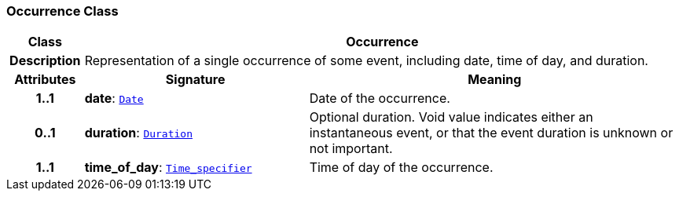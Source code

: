 === Occurrence Class

[cols="^1,3,5"]
|===
h|*Class*
2+^h|*Occurrence*

h|*Description*
2+a|Representation of a single occurrence of some event, including date, time of day, and duration.

h|*Attributes*
^h|*Signature*
^h|*Meaning*

h|*1..1*
|*date*: `link:/releases/BASE/{base_release}/foundation_types.html#_date_class[Date^]`
a|Date of the occurrence.

h|*0..1*
|*duration*: `link:/releases/BASE/{base_release}/foundation_types.html#_duration_class[Duration^]`
a|Optional duration. Void value indicates either an instantaneous event, or that the event duration is unknown or not important.

h|*1..1*
|*time_of_day*: `<<_time_specifier_class,Time_specifier>>`
a|Time of day of the occurrence.
|===
